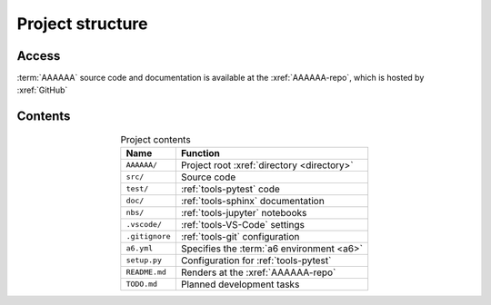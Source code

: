 #################
Project structure
#################


******
Access
******

:term:`AAAAAA` source code and documentation is available at the
:xref:`AAAAAA-repo`, which is hosted by :xref:`GitHub`

.. _concepts-project-dir-tree:


********
Contents
********

.. code-block:: none
   :caption: Select contents of the :xref:`AAAAAA-repo`

   AAAAAA/
       src/
           AAAAAA/
               __init__.py
               ledger.py
               utilities.py
       test/
           test_ledger.py
           test_utilities.py
       doc/
           index.rst
           conf.py
           make.bat
       nbs/
           dev/
               ledger.ipynb
           src/
               ledger.ipynb
               utilities.ipynb
       .vscode/
           settings.json
       .gitignore
       a6.yml
       setup.py
       README.md
       TODO.md

.. csv-table:: Project contents
   :header: "Name", "Function"
   :align: center

   ``AAAAAA/``, Project root :xref:`directory <directory>`
   ``src/`` , Source code
   ``test/`` , :ref:`tools-pytest` code
   ``doc/`` , :ref:`tools-sphinx` documentation
   ``nbs/`` , :ref:`tools-jupyter` notebooks
   ``.vscode/`` , :ref:`tools-VS-Code` settings
   ``.gitignore`` , :ref:`tools-git` configuration
   ``a6.yml`` , Specifies the :term:`a6 environment <a6>`
   ``setup.py`` , Configuration for :ref:`tools-pytest`
   ``README.md`` , Renders at the :xref:`AAAAAA-repo`
   ``TODO.md`` , Planned development tasks
